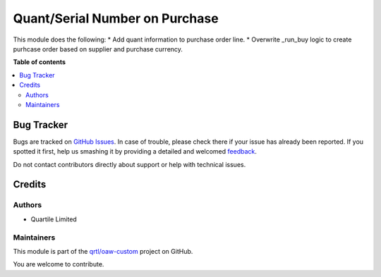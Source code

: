 ===============================
Quant/Serial Number on Purchase
===============================

.. !!!!!!!!!!!!!!!!!!!!!!!!!!!!!!!!!!!!!!!!!!!!!!!!!!!!
   !! This file is generated by oca-gen-addon-readme !!
   !! changes will be overwritten.                   !!
   !!!!!!!!!!!!!!!!!!!!!!!!!!!!!!!!!!!!!!!!!!!!!!!!!!!!

.. |badge1| image:: https://img.shields.io/badge/maturity-Beta-yellow.png
    :target: https://odoo-community.org/page/development-status
    :alt: Beta
.. |badge2| image:: https://img.shields.io/badge/licence-LGPL--3-blue.png
    :target: http://www.gnu.org/licenses/lgpl-3.0-standalone.html
    :alt: License: LGPL-3
.. |badge3| image:: https://img.shields.io/badge/github-qrtl%2Fawo--custom-lightgray.png?logo=github
    :target: https://github.com/qrtl/oaw-custom/tree/12.0/purchase_order_line_quant
    :alt: qrtl/oaw-custom

|badge1| |badge2| |badge3| 

This module does the following:
* Add quant information to purchase order line.
* Overwrite _run_buy logic to create purhcase order based on supplier and purchase currency.

**Table of contents**

.. contents::
   :local:

Bug Tracker
===========

Bugs are tracked on `GitHub Issues <https://github.com/qrtl/oaw-custom/issues>`_.
In case of trouble, please check there if your issue has already been reported.
If you spotted it first, help us smashing it by providing a detailed and welcomed
`feedback <https://github.com/qrtl/oaw-custom/issues/new?body=module:%20purchase_order_line_quant%0Aversion:%2012.0%0A%0A**Steps%20to%20reproduce**%0A-%20...%0A%0A**Current%20behavior**%0A%0A**Expected%20behavior**>`_.

Do not contact contributors directly about support or help with technical issues.

Credits
=======

Authors
~~~~~~~

* Quartile Limited

Maintainers
~~~~~~~~~~~

This module is part of the `qrtl/oaw-custom <https://github.com/qrtl/oaw-custom/tree/12.0/purchase_order_line_quant>`_ project on GitHub.

You are welcome to contribute.
